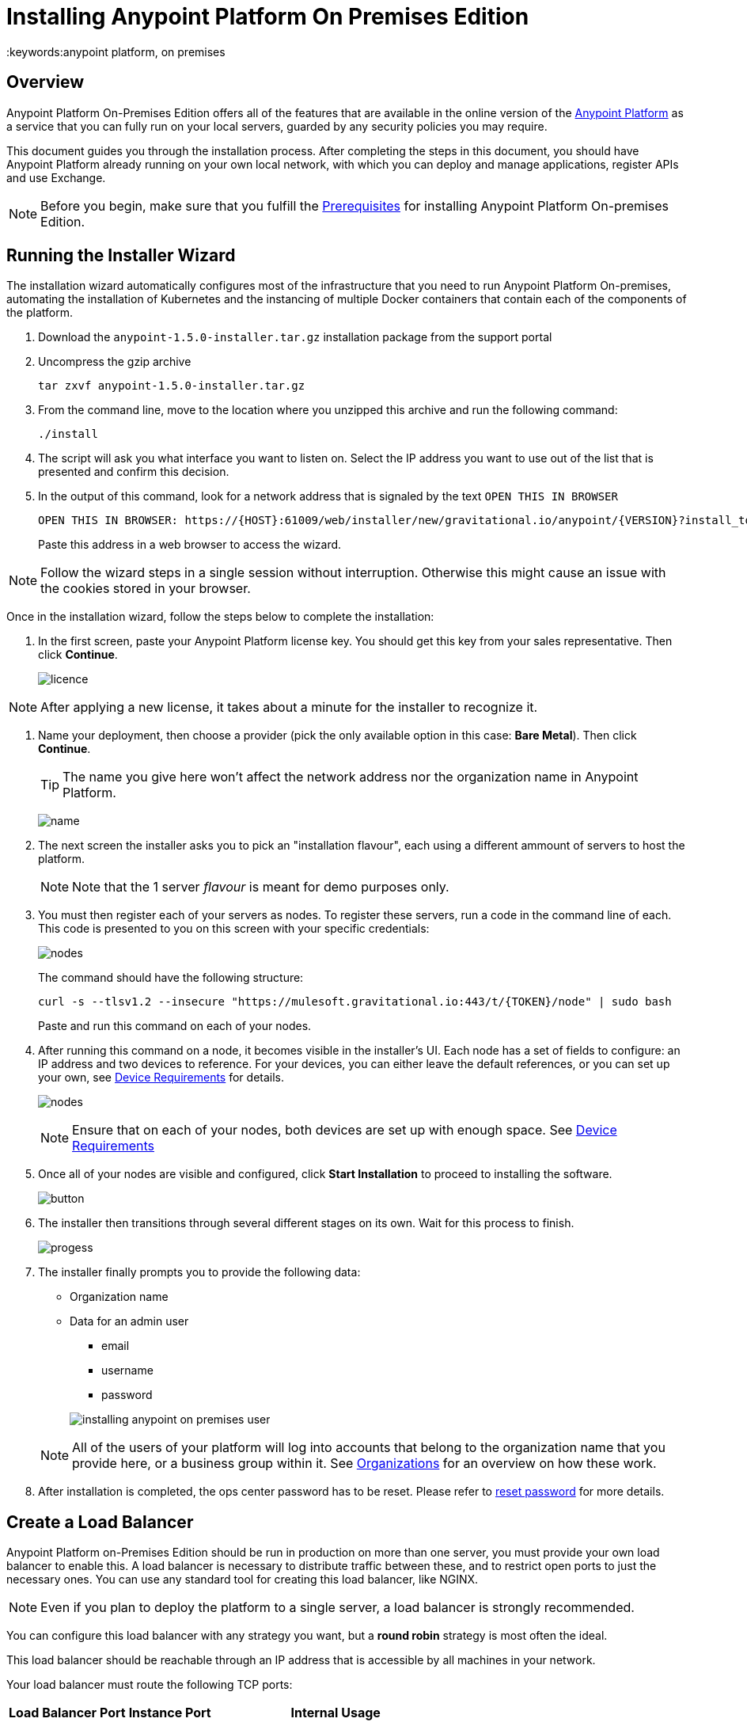 = Installing Anypoint Platform On Premises Edition
:keywords:anypoint platform, on premises


== Overview

Anypoint Platform On-Premises Edition offers all of the features that are available in the online version of the link:https://anypoint.mulesoft.com[Anypoint Platform] as a service that you can fully run on your local servers, guarded by any security policies you may require.

This document guides you through the installation process. After completing the steps in this document, you should have Anypoint Platform already running on your own local network, with which you can deploy and manage applications, register APIs and use Exchange.



[NOTE]
====
Before you begin, make sure that you fulfill the link:/anypoint-platform-on-premises/v/1.5.0/prerequisites-platform-on-premises[Prerequisites] for installing Anypoint Platform On-premises Edition.
====


== Running the Installer Wizard

The installation wizard automatically configures most of the infrastructure that you need to run Anypoint Platform On-premises, automating the installation of Kubernetes and the instancing of multiple Docker containers that contain each of the components of the platform.


. Download the `anypoint-1.5.0-installer.tar.gz` installation package from the support portal

. Uncompress the gzip archive
+
----
tar zxvf anypoint-1.5.0-installer.tar.gz
----

. From the command line, move to the location where you unzipped this archive and run the following command:
+
----
./install
----

. The script will ask you what interface you want to listen on. Select the IP address you want to use out of the list that is presented and confirm this decision.

. In the output of this command, look for a network address that is signaled by the text `OPEN THIS IN BROWSER`
+
----
OPEN THIS IN BROWSER: https://{HOST}:61009/web/installer/new/gravitational.io/anypoint/{VERSION}?install_token={TOKEN}
----

+
Paste this address in a web browser to access the wizard.

[NOTE]
Follow the wizard steps in a single session without interruption. Otherwise this might cause an issue with the cookies stored in your browser.

Once in the installation wizard, follow the steps below to complete the installation:

. In the first screen, paste your Anypoint Platform license key. You should get this key from your sales representative. Then click *Continue*.

+
image:Installer-1.png[licence]

[NOTE]
After applying a new license, it takes about a minute for the installer to recognize it.

. Name your deployment, then choose a provider (pick the only available option in this case: *Bare Metal*). Then click *Continue*.
+
[TIP]
The name you give here won't affect the network address nor the organization name in Anypoint Platform.

+
image:Installer2-DeploymenyName.png[name]

. The next screen the installer asks you to pick an "installation flavour", each using a different ammount of servers to host the platform.
+
[NOTE]
Note that the 1 server _flavour_ is meant for demo purposes only.


. You must then register each of your servers as nodes. To register these servers, run a code in the command line of each. This code is presented to you on this screen with your specific credentials:

+
image:Installer3-Nodes.png[nodes]

+
The command should have the following structure:
+
----
curl -s --tlsv1.2 --insecure "https://mulesoft.gravitational.io:443/t/{TOKEN}/node" | sudo bash
----
+
Paste and run this command on each of your nodes.


. After running this command on a node, it becomes visible in the installer's UI. Each node has a set of fields to configure: an IP address and two devices to reference. For your devices, you can either leave the default references, or you can set up your own, see link:/anypoint-platform-on-premises/v/1.5.0/prerequisites-platform-on-premises#device-requirements[Device Requirements] for details.

+
image:Installer4-3Nodes.png[nodes]

+
[NOTE]
Ensure that on each of your nodes, both devices are set up with enough space. See link:/anypoint-platform-on-premises/v/1.5.0/prerequisites-platform-on-premises#device-requirements[Device Requirements]


. Once all of your nodes are visible and configured, click *Start Installation* to proceed to installing the software.
+
image:installing-anypoint-start-install.png[button]

. The installer then transitions through several different stages on its own. Wait for this process to finish.

+
image:Installer4-Progress.png[progess]

. The installer finally prompts you to provide the following data:

* Organization name
* Data for an admin user
** email
** username
** password

+
image:installing-anypoint-on-premises-user.png[]

+
[NOTE]
All of the users of your platform will log into accounts that belong to the organization name that you provide here, or a business group within it. See link:/access-management/organization[Organizations] for an overview on how these work.

. After installation is completed, the ops center password has to be reset. Please refer to link:/anypoint-platform-on-premises/v/1.5.0/managing-via-the-ops-center#reset-password[reset password] for more details.

== Create a Load Balancer

Anypoint Platform on-Premises Edition should be run in production on more than one server, you must provide your own load balancer to enable this. A load balancer is necessary to distribute traffic between these, and to restrict open ports to just the necessary ones. You can use any standard tool for creating this load balancer, like NGINX.

[NOTE]
Even if you plan to deploy the platform to a single server, a load balancer is strongly recommended.

////
(diagrama de lucidchart) ???
////

You can configure this load balancer with any strategy you want, but a *round robin* strategy is most often the ideal.

This load balancer should be reachable through an IP address that is accessible by all machines in your network.

Your load balancer must route the following TCP ports:

[%header%autowidth.spread]
|===
|Load Balancer Port |Instance Port | Internal Usage
|`80` | `30080`  | HTTP redirects to HTTPs.
|`443` | `30443` | HTTPS port
|`8889` | `30889` | WebSocket Port for Runtimes to connect
|`9500` | `32009` | Webcenter Access Port
|`9501` | `30083` | Monitoring Tooling Access Port
|===


In every case, your load balancer must listen on the *Load Balancer Port* and redirect incoming requests to the *Instance Port*. Your installation of Anypoint Platform includes an internal NGINX server that listens on each of the *Instance Ports* and then performs the action listed in the *Internal Usage* column of the above table.

Additionally, your load balancer should poll the address `HTTPS:10250/healthz` to run a *health check* on your platform servers and confirm that they are accessible.

[TIP]
If you're not sure how to make a load balancer, see link:/anypoint-platform-on-premises/v/1.5.0/creating-load-balancer-onprem[creating a load balancer] for instructions on how to create a basic NGINX load balancer for Anypoint Platform On-premises Edition.


[NOTE]
To configure SSL credentials, you don't need to set them up in your load balancer. You can configure them via the Anypoint Platform UI, see <<SSL Certificate>>.


== Configure Log Forwarding

[NOTE]
This section refers to forwarding log data from Anypoint Platform itself. For instructions on how to forward log data from the Mule servers and applications that run on the platform, see link:/runtime-manager/sending-data-from-arm-to-external-monitoring-software[Sending data from Runtime Manager to External Monitoring Software].


Anypoint Platform uses rsyslog to handle logging. To forward these logs to remote hosts you must configure this in the Ops Center.

See link:/anypoint-platform-on-premises/v/1.5.0/managing-via-the-ops-center#configure-log-forwarding[Configure Log Forwarding] for detailed steps on how to do this on the Ops Center.


[NOTE]
It's assumed that you're forwarding your logs to an on-premises log solution, like Splunk. It's not supported to send data to a cloud-based log solution, like Splunk Cloud.



== Set up SMTP

In order to handle e-mail alerts, you must have an SMTP server configured on your network.

You must direct your local installation of Anypoint Platform to this server. Currently, setting up SMTP for alert e-mails for link:/api-manager[API Manager] is handled via the link:/access-management/on-premises-features#smtp[Access Management panel], and the SMTP settings for alert e-mails for link:/runtime-manager[Runtime Manager] must be set up manually as explained in link:/anypoint-platform-on-premises/v/1.5.0/setting-smtp-manually[Setting SMTP Manually]. If you intend to use both tools, make sure you set up both.

== SSL Certificate

In order to use Anypoint Platform, you must provide SSL credentials. You can upload a certificate through the Anypoint Platform UI, see link:/access-management/on-premises-features#security[on-prem features]. This certificate must be trusted by every machine that’s connected to the platform.


== Handling Third Party Authentication

You can have your users log in to Anypoint Platform via various third party authentication tools. See link:/access-management/external-identity[External Identity] for how to configure this on each of the available options. You can use link:/access-management/managing-users#configure-ldap[LDAP], link:https:/access-management/managing-api-clients#ping-federate[ping federate], link:/access-management/managing-users#instructions-for-saml-configuration[SAML] or link:/access-management/managing-api-clients#openam[Open AM]. On this version of the platform, all of your users must be registered in the platform via external identity (except the admin you register via the installation wizard).

== Adding a Custom Disclaimer Message

You can add a custom message to your login page, that all users in your organization will see every time you log in. To set this custom message, see link:/access-management/on-premises-features#disclaimer[on-prem features].

== Next Steps

Now that your installation is complete, your platform is ready for being used. Users registered in your external identity service should have access to your Anypoint platform link:/access-management/organization[organization]. As an admin you can now add link:/access-management/roles[roles] to these users. You can also start link:/runtime-manager/managing-servers[registering servers] so that you can then link:/runtime-manager/deploying-to-your-own-servers[deploy to them], etc.

The developers of your organization that create Mule apps through the link:/anypoint-studio/v/6/index[Anypoint Studio] IDE should set up their editors so that these interface with your locally installed Anypoint Platform (instead of the default cloud Anypoint Platform). See link:/anypoint-studio/v/6/setting-up-your-development-environment#enable-on-premises-setup[Enable on-premises Setup].

See link:/anypoint-platform-on-premises/v/1.5.0/managing-via-the-ops-center[Managing via the Ops Center] for instructions on how to add or remove servers from the platform cluster and other changes you may want to carry out after installation.

== Uninstall and reinstall

If you encounter any difficulties during the setup process, you may choose to attempt reinstallation. Before beginning a new install, you should ensure that all remenants of the original install have been removed. You can do that with the following commands on all nodes:

----
# remove installed system components
sudo gravity system uninstall --confirm

# remount and clear platform data
sudo mount /var/lib/gravity
sudo rm -rf /var/lib/gravity/*

# remount and clear platform data
sudo mount /var/lib/gravity/planet/etcd
sudo rm -rf /var/lib/gravity/planet/etcd/*

# remount and clear application data
sudo mount /var/lib/data
sudo rm -rf /var/lib/data/*
----

Depending on the state of the full or partial install that you are replacing, the above steps may not completely return the system to an installable state. Before beginning reinstall, you should ensure that your system is still setup correctly and meets the minimim disk and resource requirements just as you did intially.


[NOTE]
If you then wish to deploy your applications to link:/anypoint-platform-on-premises/v/1.5.0/anypoint-platform-for-pcf[Pivotal Cloud Foundry], after completing the steps in this document you must then complete the steps that link:/anypoint-platform-on-premises/v/1.5.0/configuring-anypoint-platform-for-pcf[Configuring Anypoint Platform for PCF] guides you through.
